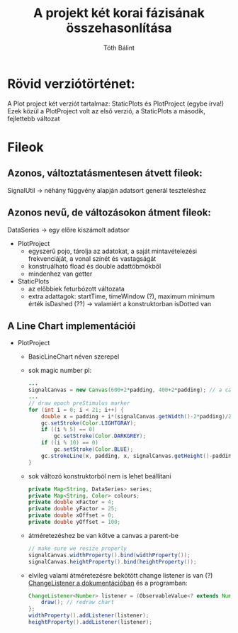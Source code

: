 #+TITLE:A projekt két korai fázisának összehasonlítása
#+AUTHOR:Tóth Bálint

* Rövid verziótörténet:
  A Plot project két verziót tartalmaz: StaticPlots és PlotProject (egybe írva!)
  Ezek közül a PlotProject volt az első verzió, a StaticPlots a második, fejlettebb változat
* Fileok
** Azonos, változtatásmentesen átvett fileok:
   SignalUtil -> néhány függvény alapján adatsort generál teszteléshez
** Azonos nevű, de változásokon átment fileok:
   DataSeries -> egy előre kiszámolt adatsor
   - PlotProject
	 - egyszerű pojo, tárolja az adatokat, a saját mintavételezési frekvenciáját, a vonal színét és vastagságát
	 - konstruálható fload és double adattöbmökből
	 - mindenhez van getter
   - StaticPlots
	 - az előbbiek feturbózott változata
	 - extra adattagok: startTime, timeWindow (?), maximum minimum érték
	   isDashed (??) -> valamiért a konstruktorban isDotted van
** A Line Chart implementációi
   - PlotProject
	 - BasicLineChart néven szerepel
	 - sok magic number
	   pl:
	   #+begin_src java
		 ...
		 signalCanvas = new Canvas(600+2*padding, 400+2*padding); // a canvas mérete konstans
		 ...
         // draw epoch preStimulus marker 
		 for (int i = 0; i < 21; i++) {
			 double x = padding + i*(signalCanvas.getWidth()-2*padding)/20.0;
			 gc.setStroke(Color.LIGHTGRAY);
			 if ((i % 5) == 0)
				 gc.setStroke(Color.DARKGREY);
			 if ((i % 10) == 0)
				 gc.setStroke(Color.BLUE);
			 gc.strokeLine(x, padding, x, signalCanvas.getHeight()-padding);
		 }        

	   #+end_src
	 - sok változó
	   konstruktorból nem is lehet beállítani
	   #+begin_src java
		 private Map<String, DataSeries> series;
		 private Map<String, Color> colours;
		 private double xFactor = 4;
		 private double yFactor = 25;
		 private double xOffset = 0;
		 private double yOffset = 100;
	   #+end_src
	 - átméretezéshez be van kötve a canvas a parent-be
	   #+begin_src java
        // make sure we resize properly
        signalCanvas.widthProperty().bind(widthProperty());
        signalCanvas.heightProperty().bind(heightProperty());
	   #+end_src
	 - elvileg valami átméretezésre bekötött change listener is van (?)
	   [[https://docs.oracle.com/javase/8/javafx/api/toc.htm][ChangeListener a dokumentációban]]
	   és a programban:
	   #+begin_src java
		 ChangeListener<Number> listener = (ObservableValue<? extends Number> observable, Number oldValue, Number newValue) -> {
			 draw(); // redraw chart
		 };
		 widthProperty().addListener(listener);
		 heightProperty().addListener(listener);
	   #+end_src
